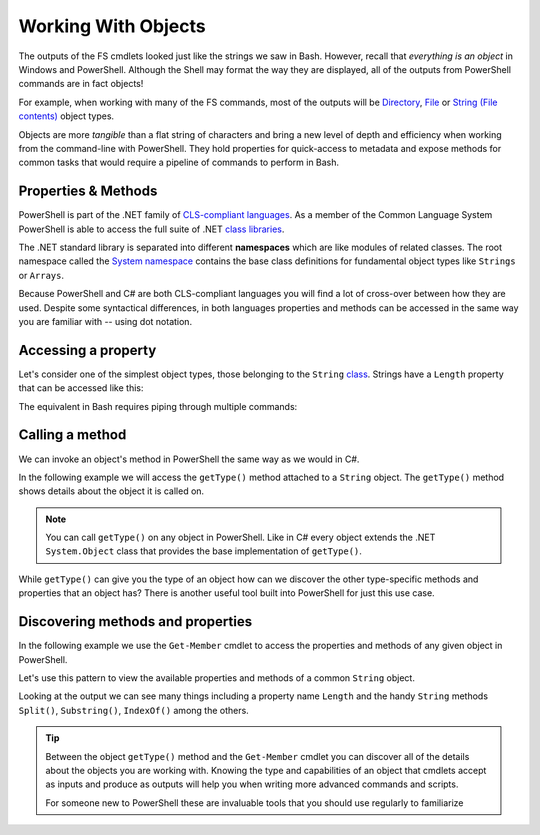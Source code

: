 ====================
Working With Objects
====================

The outputs of the FS cmdlets looked just like the strings we saw in Bash. However, recall that *everything is an object* in Windows and PowerShell. Although the Shell may format the way they are displayed, all of the outputs from PowerShell commands are in fact objects! 

For example, when working with many of the FS commands, most of the outputs will be `Directory <https://docs.microsoft.com/en-us/dotnet/api/system.io.directory?view=netcore-3.1>`_, `File <https://docs.microsoft.com/en-us/dotnet/api/system.io.file?view=netcore-3.1>`_ or `String (File contents) <https://docs.microsoft.com/en-us/dotnet/api/system.string?view=netcore-3.1>`_ object types.
 
Objects are more *tangible* than a flat string of characters and bring a new level of depth and efficiency when working from the command-line with PowerShell. They hold properties for quick-access to metadata and expose methods for common tasks that would require a pipeline of commands to perform in Bash. 

Properties & Methods
--------------------

PowerShell is part of the .NET family of `CLS-compliant languages <https://docs.microsoft.com/en-us/dotnet/standard/common-type-system>`_. As a member of the Common Language System PowerShell is able to access the full suite of .NET `class libraries <https://docs.microsoft.com/en-us/dotnet/standard/class-library-overview>`_. 

The .NET standard library is separated into different **namespaces** which are like modules of related classes.  The root namespace called the `System namespace <https://docs.microsoft.com/en-us/dotnet/api/system?view=netcore-3.1>`_ contains the base class definitions for fundamental object types like ``Strings`` or ``Arrays``.

Because PowerShell and C# are both CLS-compliant languages you will find a lot of cross-over between how they are used. Despite some syntactical differences, in both languages properties and methods can be accessed in the same way you are familiar with -- using dot notation.

Accessing a property
--------------------

Let's consider one of the simplest object types, those belonging to the ``String`` `class <https://docs.microsoft.com/en-us/dotnet/api/system.string?view=netcore-3.1>`_. Strings have a ``Length`` property that can be accessed like this:

.. sourcecode:: none
   :caption: Windows/PowerShell

   > "dot notation works!".length
   19

The equivalent in Bash requires piping through multiple commands:

.. sourcecode:: bash
   :caption: Linux/Bash

   $ echo "dot notation works!" | wc -l

Calling a method
----------------

We can invoke an object's method in PowerShell the same way as we would in C#. 

In the following example we will access the ``getType()`` method attached to a ``String`` object. The ``getType()`` method shows details about the object it is called on.

.. sourcecode:: none
   :caption: Windows/PowerShell

   > "hello world".getType()

   IsPublic IsSerial Name                                     BaseType
   -------- -------- ----                                     --------
   True     True     String                                   System.Object

.. admonition:: Note

   You can call ``getType()`` on any object in PowerShell. Like in C# every object extends the .NET ``System.Object`` class that provides the base implementation of ``getType()``. 

While ``getType()`` can give you the type of an object how can we discover the other type-specific methods and properties that an object has? There is another useful tool built into PowerShell for just this use case.

Discovering methods and properties
----------------------------------

In the following example we use the ``Get-Member`` cmdlet to access the properties and methods of any given object in PowerShell.

.. sourcecode:: none
   :caption: Windows/PowerShell

   > Get-Member -InputObject <object>

Let's use this pattern to view the available properties and methods of a common ``String`` object.

.. sourcecode:: none
   :caption: Windows/Powershell

   > Get-Member -InputObject "a-string"

   TypeName: System.String

   Name                 MemberType            Definition
   ----                 ----------            ----------
   # ...trimmed
   CopyTo               Method                void CopyTo(int sourceIndex, char[] destination, int destinationIndex, int count)
   # ...trimmed
   TrimStart            Method                string TrimStart(), string TrimStart(char trimChar), string TrimStart(Params char[] trimChars)
   Chars                ParameterizedProperty char Chars(int index) {get;}
   Length               Property              int Length {get;}


Looking at the output we can see many things including a property name ``Length`` and the handy ``String`` methods ``Split()``, ``Substring()``, ``IndexOf()`` among the others.

.. todo:: too deep for now, keep for later if needed

.. Let's use ``Get-Member`` to discover the properties and methods of the object outputted by ``getType()``:

.. .. sourcecode:: none
..    :caption: Windows/PowerShell

..    > Get-Member -InputObject ("hello world".getType())
   
..    TypeName: System.RuntimeType

..    Name                           MemberType Definition
..    ----                           ---------- ----------
..    AsType                         Method     type AsType()
..    Clone                          Method     System.Object Clone(), System.Object ICloneable.Clone()
..    Equals                         Method     bool Equals(System.Object obj), bool Equals(type o)
..    # ...trimmed
..    ToString                       Method     string ToString()
..    Assembly                       Property   System.Reflection.Assembly Assembly {get;}
..    AssemblyQualifiedName          Property   string AssemblyQualifiedName {get;}
..    Attributes                     Property   System.Reflection.TypeAttributes Attributes {get;}
..    BaseType                       Property   type BaseType {get;}
..    # ...trimmed

.. We can see that the object outputted by a ``getType()`` method call is a special type of object called ``System.RuntimeType``. Its purpose is to manage metadata about the object it belongs to (the ``"hello world"`` ``String`` in this case).

.. admonition:: Tip

   Between the object ``getType()`` method and the ``Get-Member`` cmdlet you can discover all of the details about the objects you are working with. Knowing the type and capabilities of an object that cmdlets accept as inputs and produce as outputs will help you when writing more advanced commands and scripts.
   
   For someone new to PowerShell these are invaluable tools that you should use regularly to familiarize 

.. Chaining Methods & Properties
.. ^^^^^^^^^^^^^^^^^^^^^^^^^^^^^

.. While methods and properties can be accessed one at a time they can also be chained together like you have seen in C# and JavaScript. 

.. Recall that chaining is the process of using dot notation to access the property or method of the previous object outputted from each part of the chain. Method chaining is similar to piping where the **output object** of the previous method or property is used as the **source object** for the next dot notation access.

.. For example consider the following chain consisting of:

.. #. a grouping expression
.. #. a method call
.. #. a property access

.. .. todo:: can a better example be fit in (more practical / realistic)

.. .. sourcecode:: none
..    :caption: Windows/PowerShell

..    > (Get-Location).getType().Name
..    PathInfo
   

.. Let's break down these steps to understand how chaining works:

.. .. sourcecode:: none
..    :caption: Windows/PowerShell

..    > (Get-Location).getType().Name

..    (Get-Location) # -output-> (directory object)
..       .getType() # -output-> (RuntimeType object)
..          .Name # -output-> (string object)
..             "PathInfo"

.. .. admonition:: Tip
   
..    In a lot of ways chaining is similar to using multiple group expressions. If group expressions clicked with you you can think of the chain above as being evaluated like this:

..    .. sourcecode:: none
..       :caption: Windows/PowerShell
   
..       > ((Get-Location).getType()).Name

.. As another more complex example consider the output of ``Get-ChildItem`` which lists the contents of a directory. The output of this cmdlet is an ``Array`` object filled with directory content objects. Here is how we could discover the proper ``Name`` of one of these directory content objects:

.. .. todo:: better example man

.. .. sourcecode:: none
..    :caption: Windows/PowerShell

..    > (Get-ChildItem)[0].getType().Name
..    DirectoryInfo

.. Remember no matter how complex an expression looks it can be broken down methodically:

.. .. sourcecode:: none
..    :caption: Windows/PowerShell

..    > (Get-ChildItem)[0].getType().Name

..    (Get-ChildItem)[0] # -output-> (first element of the contents Array)
..       .getType() # -output-> (RunTime object)
..          .Name # -output-> (string object)
..             "DirectoryInfo"